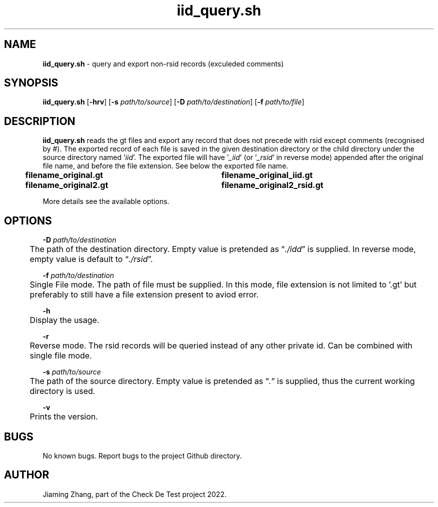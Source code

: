 .\" Manpage for iid_query.sh.
.TH iid_query.sh 1 "14 Nov 2022" "1.2" "iid_query.sh man page"
.SH NAME
\fBiid_query.sh\fR - query and export non-rsid records (exculeded comments)
.SH SYNOPSIS
\fBiid_query.sh\fR [\fB-hrv\fR] [\fB-s\fR \fIpath/to/source\fR] [\fB-D\fR \fIpath/to/destination\fR] [\fB-f\fR \fIpath/to/file\fR]
.SH DESCRIPTION
\fBiid_query.sh\fR reads the gt files and export any record that does not precede with rsid except comments (recognised by #). The exported record of each file is saved in the given destination directory or the child directory under the source directory named '\fIiid\fR'. The exported file will have '\fI_iid\fR' (or '\fI_rsid\fR' in reverse mode) appended after the original file name, and before the file extension. See below the exported file name.
.br
.B "	filename_original.gt	filename_original_iid.gt"
.br
.B "	filename_original2.gt	filename_original2_rsid.gt"
.LP
More details see the available options.
.SH OPTIONS
\fB-D\fR \fIpath/to/destination\fR
.br
	The path of the destination directory. Empty value is pretended as \*(lq\fI./idd\fR\*(rq is supplied. In reverse mode, empty value is default to \*(lq\fI./rsid\fR\*(rq.
.LP
\fB-f\fR \fIpath/to/destination\fR
.br
	Single File mode. The path of file must be supplied. In this mode, file extension is not limited to '.gt' but preferably to still have a file extension present to aviod error. 
.LP
\fB-h\fR
.br
	Display the usage.
.LP
\fB-r\fR
.br
	Reverse mode. The rsid records will be queried instead of any other private id. Can be combined with single file mode.
.LP
\fB-s\fR \fIpath/to/source\fR
.br
	The path of the source directory. Empty value is pretended as \*(lq\fI.\fR\fR\*(rq is supplied, thus the current working directory is used.
.LP
\fB-v\fR
.br
	Prints the version.
.SH BUGS
No known bugs. Report bugs to the project Github directory.
.SH AUTHOR
Jiaming Zhang, part of the Check De Test project 2022.
